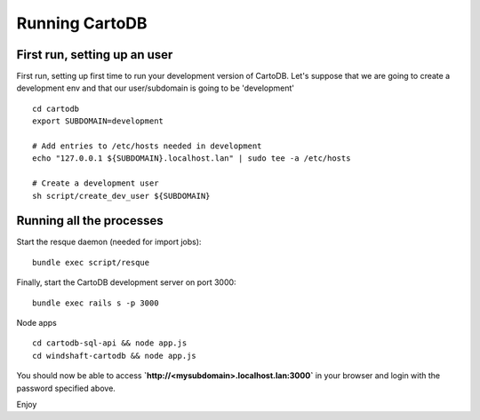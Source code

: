 Running CartoDB
===============

First run, setting up an user
-----------------------------

First run, setting up first time to run your development version of CartoDB. Let's suppose that we are going to create a development env and that our user/subdomain is going to be 'development'

.. highlight:: bash

::

    cd cartodb
    export SUBDOMAIN=development

    # Add entries to /etc/hosts needed in development
    echo "127.0.0.1 ${SUBDOMAIN}.localhost.lan" | sudo tee -a /etc/hosts

    # Create a development user
    sh script/create_dev_user ${SUBDOMAIN}


Running all the processes
-------------------------

Start the resque daemon (needed for import jobs):

.. highlight:: bash

::

    bundle exec script/resque

Finally, start the CartoDB development server on port 3000:

.. highlight:: bash

::

   bundle exec rails s -p 3000

Node apps

.. highlight:: bash

::

    cd cartodb-sql-api && node app.js
    cd windshaft-cartodb && node app.js


You should now be able to access
**`http://<mysubdomain>.localhost.lan:3000`**
in your browser and login with the password specified above.

Enjoy

